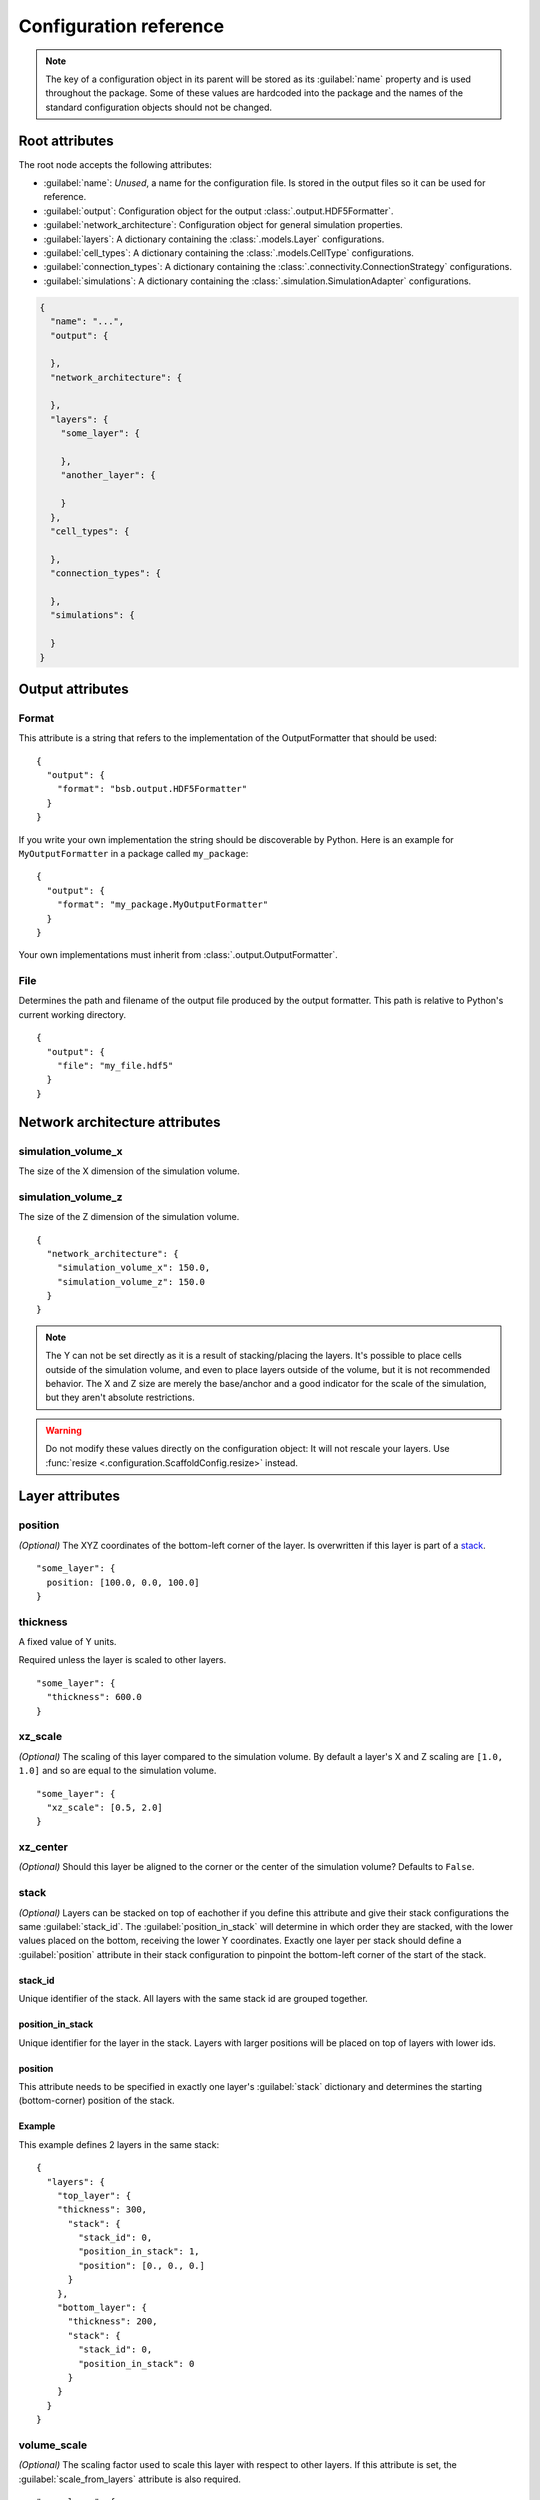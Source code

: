 #######################
Configuration reference
#######################

.. note::
  The key of a configuration object in its parent will be stored as its :guilabel:`name`
  property and is used throughout the package. Some of these values are
  hardcoded into the package and the names of the standard configuration objects
  should not be changed.

===============
Root attributes
===============

The root node accepts the following attributes:

* :guilabel:`name`: *Unused*, a name for the configuration file. Is stored in the output
  files so it can be used for reference.
* :guilabel:`output`: Configuration object for the output :class:`.output.HDF5Formatter`.
* :guilabel:`network_architecture`: Configuration object for general simulation properties.
* :guilabel:`layers`: A dictionary containing the :class:`.models.Layer` configurations.
* :guilabel:`cell_types`: A dictionary containing the :class:`.models.CellType` configurations.
* :guilabel:`connection_types`: A dictionary containing the :class:`.connectivity.ConnectionStrategy` configurations.
* :guilabel:`simulations`: A dictionary containing the :class:`.simulation.SimulationAdapter` configurations.

.. code-block:: json

  {
    "name": "...",
    "output": {

    },
    "network_architecture": {

    },
    "layers": {
      "some_layer": {

      },
      "another_layer": {

      }
    },
    "cell_types": {

    },
    "connection_types": {

    },
    "simulations": {

    }
  }

=================
Output attributes
=================

Format
======

This attribute is a string that refers to the implementation of the OutputFormatter
that should be used::

  {
    "output": {
      "format": "bsb.output.HDF5Formatter"
    }
  }

If you write your own implementation the string should be discoverable by Python.
Here is an example for ``MyOutputFormatter`` in a package called ``my_package``::

  {
    "output": {
      "format": "my_package.MyOutputFormatter"
    }
  }

Your own implementations must inherit from :class:`.output.OutputFormatter`.

File
====

Determines the path and filename of the output file produced by the output
formatter. This path is relative to Python's current working directory.

::

  {
    "output": {
      "file": "my_file.hdf5"
    }
  }

===============================
Network architecture attributes
===============================

simulation_volume_x
===================

The size of the X dimension of the simulation volume.

simulation_volume_z
===================

The size of the Z dimension of the simulation volume.

::

  {
    "network_architecture": {
      "simulation_volume_x": 150.0,
      "simulation_volume_z": 150.0
    }
  }

.. note::
  The Y can not be set directly as it is a result of stacking/placing the layers.
  It's possible to place cells outside of the simulation volume, and even to place
  layers outside of the volume, but it is not recommended behavior. The X and Z
  size are merely the base/anchor and a good indicator for the scale of the
  simulation, but they aren't absolute restrictions.

.. warning::
  Do not modify these values directly on the configuration object: It will not
  rescale your layers. Use :func:`resize <.configuration.ScaffoldConfig.resize>` instead.

================
Layer attributes
================

position
========

*(Optional)* The XYZ coordinates of the bottom-left corner of the layer. Is overwritten if
this layer is part of a `stack`_.

::

  "some_layer": {
    position: [100.0, 0.0, 100.0]
  }

thickness
=========

A fixed value of Y units.

Required unless the layer is scaled to other layers.

::

  "some_layer": {
    "thickness": 600.0
  }

.. _cref_xz_scale:

xz_scale
========

*(Optional)* The scaling of this layer compared to the simulation volume. By
default a layer's X and Z scaling are ``[1.0, 1.0]`` and so are equal to the
simulation volume.

::

  "some_layer": {
    "xz_scale": [0.5, 2.0]
  }

xz_center
=========

*(Optional)* Should this layer be aligned to the corner or the center of the
simulation volume? Defaults to ``False``.

.. _cref_stack:

stack
=====

*(Optional)* Layers can be stacked on top of eachother if you define this attribute and
give their stack configurations the same :guilabel:`stack_id`. The
:guilabel:`position_in_stack` will determine in which order they are stacked, with the
lower values placed on the bottom, receiving the lower Y coordinates. Exactly one layer
per stack should define a :guilabel:`position` attribute in their stack configuration to
pinpoint the bottom-left corner of the start of the stack.

.. _cref_stack_id:

stack_id
--------

Unique identifier of the stack. All layers with the same stack id are grouped together.

.. _cref_position_in_stack:

position_in_stack
-----------------

Unique identifier for the layer in the stack. Layers with larger positions will be placed
on top of layers with lower ids.

.. _cref_stack_position:

position
--------

This attribute needs to be specified in exactly one layer's :guilabel:`stack` dictionary
and determines the starting (bottom-corner) position of the stack.

Example
-------

This example defines 2 layers in the same stack::

  {
    "layers": {
      "top_layer": {
      "thickness": 300,
        "stack": {
          "stack_id": 0,
          "position_in_stack": 1,
          "position": [0., 0., 0.]
        }
      },
      "bottom_layer": {
        "thickness": 200,
        "stack": {
          "stack_id": 0,
          "position_in_stack": 0
        }
      }
    }
  }

.. _cref_volume_scale:

volume_scale
============

*(Optional)* The scaling factor used to scale this layer with respect to other layers. If
this attribute is set, the :guilabel:`scale_from_layers` attribute is also required.

::

  "some_layer": {
    "volume_scale": 10.0,
    "scale_from_layers": ["other_layer"]
  }

.. _cref_scale_from_layers:

scale_from_layers
=================

*(Optional)* A list of layer names whose volume needs to be added up, and this layer's
volume needs to be scaled to.

Example
-------

Layer A has a volume of ``2000.0``, Layer B has a volume of ``3000.0``.
Layer C specifies a :guilabel:`volume_scale` of ``10.0`` and :guilabel:`scale_from_layers` = ``["layer_a",
"layer_b"]``; this will cause it to become a cube (unless `volume_dimension_ratio`_ is
specified) with a volume of ``(2000.0 + 3000.0) * 10.0 = 50000.0``

.. _cref_volume_dimension_ratio:

volume_dimension_ratio
======================

*(Optional)* Ratio of the rescaled dimensions. All given numbers are normalized to the Y
dimension::

  "some_layer": {
    "volume_scale": 10.0,
    "scale_from_layers": ["other_layer"],
    # Cube (default):
    "volume_dimension_ratio": [1., 1., 1.],
    # High pole:
    "volume_dimension_ratio": [1., 20., 1.], # Becomes [0.05, 1., 0.05]
    # Flat bed:
    "volume_dimension_ratio": [20., 1., 20.]
  }

====================
Cell Type Attributes
====================

entity
======

If a cell type is marked as an entity with ``"entity": true``, it will not receive a
position in the simulation volume, but it will still be assigned an ID during placement
that can be used for the  connectivity step. This is for example useful for afferent
fibers.

If :guilabel:`entity` is ``true`` no :guilabel:`morphology` or :guilabel:`plotting` needs
to be specified.

relay
=====

If a cell type is a :guilabel:`relay` it immediately relays all of its inputs to its
target cells. Also known as a parrot neuron.

placement
=========

Configuration node of the placement of this cell type. See :ref:`cref_placement`.

morphology
==========

Configuration node of the morphologies of this cell type. This is still an experimental
API, expect changes. See :ref:`cref_morphology`.

plotting
========

Configuration node of the plotting attributes of this cell type. See :ref:`cref_plotting`.

Example
=======

.. code-block::



.. _cref_placement:

====================
Placement Attributes
====================

Each configuration node needs to specify a :class:`.placement.PlacementStrategy` through
:guilabel:`class`. Depending on the strategy another specific set of attributes is
required. To see how to configure each :class:`.placement.PlacementStrategy` see the
:doc:`guides/placement-strategies`.

class
=====

A string containing a PlacementStrategy class name, including its module.

.. code-block::

  "class": "bsb.placement.ParticlePlacement"

=======================
Connectivity Attributes
=======================

The connectivity configuration node contains some basic attributes listed below and a set
of strategy specific attributes that you can find in
:doc:`guides/connection-strategies`.

class
=====

A string containing a ConnectivityStrategy class name, including its module.

.. code-block::

  "class": "bsb.placement.VoxelIntersection"

from_types/to_types
===================

A list of pre/postsynaptic selectors. Each selector is made up of a :guilabel:`type` to
specify the cell type and a :guilabel:`compartments` list that specify the involved
compartments for morphologically detailed connection strategies.

.. deprecated:: 4.0

  Each connectivity type will only be allowed to have 1 presynaptic and postsynaptic cell
  type. :guilabel:`from/to_types` will subsequently be renamed to :guilabel:`from/to_type`

.. code-block::

  "from_types": [
    {
      "type": "example_cell",
      "compartments": [
        "axon"
      ]
    }
  ]

.. _cref_morphology:

=====================
Morphology attributes
=====================

.. _cref_plotting:

===================
Plotting attributes
===================

color
=====

The color representation for this cell type in plots. Can be any valid Plotly
color string.

.. code-block::

  "color": "black"
  "color": "#000000"

label
=====

The legend label for this cell type in plots.

.. code-block::

  "label": "My Favourite Cells"
